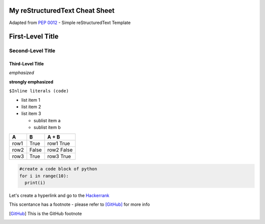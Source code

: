 My reStructuredText Cheat Sheet
===============================
Adapted from `PEP 0012`_ - Simple reStructuredText Template

.. _PEP 0012: https://www.python.org/dev/peps/pep-0012/#habits-to-avoid/


First-Level Title
=================

Second-Level Title
------------------

Third-Level Title
'''''''''''''''''

*emphasized*

**strongly emphasized**

``$Inline literals (code)``


* list item 1
* list item 2
* list item 3
  
  - sublist item a
  - sublist item b
  
  
=======  =======  ===========
   A        B       A + B
=======  =======  ===========
row1      True     row1 True
row2      False    row2 False
row3      True     row3 True
=======  =======  ===========


.. code:: python

  #create a code block of python
  for i in range(10):
    print(i)
  

Let's create a hyperlink and go to the `Hackerrank`_

.. _Hackerrank: https://www.hackerrank.com/


This scentance has a footnote - please refer to [GitHub]_ for more info

.. [GitHub] This is the GitHub footnote
